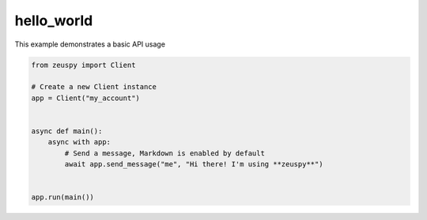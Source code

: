 hello_world
===========

This example demonstrates a basic API usage

.. code-block:: python

    from zeuspy import Client

    # Create a new Client instance
    app = Client("my_account")


    async def main():
        async with app:
            # Send a message, Markdown is enabled by default
            await app.send_message("me", "Hi there! I'm using **zeuspy**")


    app.run(main())
